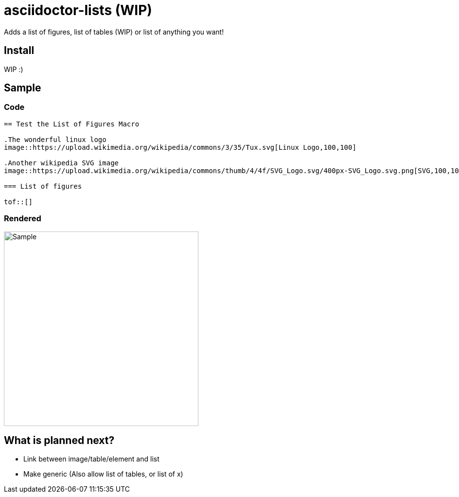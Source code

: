 = asciidoctor-lists (WIP)
Adds a list of figures, list of tables (WIP) or list of anything you want!

== Install
WIP :)

== Sample
=== Code
[source,asciidoc]
----
== Test the List of Figures Macro

.The wonderful linux logo
image::https://upload.wikimedia.org/wikipedia/commons/3/35/Tux.svg[Linux Logo,100,100]

.Another wikipedia SVG image
image::https://upload.wikimedia.org/wikipedia/commons/thumb/4/4f/SVG_Logo.svg/400px-SVG_Logo.svg.png[SVG,100,100]

=== List of figures

tof::[]

----

=== Rendered
image::https://user-images.githubusercontent.com/39517491/139903592-84e9e6cd-c1a8-45ec-acb7-52f37e366ddc.png[Sample,width=400]

== What is planned next?
* Link between image/table/element and list
* Make generic (Also allow list of tables, or list of x)